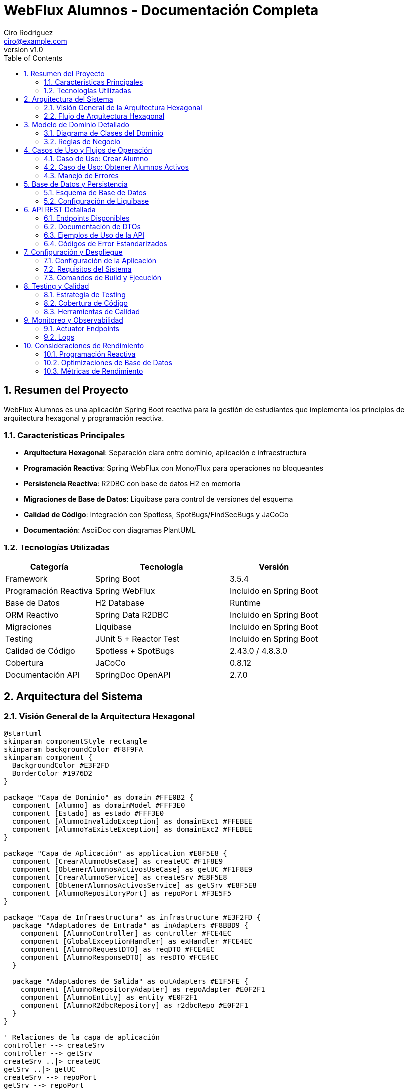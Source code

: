 = WebFlux Alumnos - Documentación Completa
Ciro Rodriguez <ciro@example.com>
:revnumber: v1.0
:toc: left
:sectnums:
:icons: font
:source-highlighter: highlightjs
:doctype: book

== Resumen del Proyecto

WebFlux Alumnos es una aplicación Spring Boot reactiva para la gestión de estudiantes que implementa los principios de arquitectura hexagonal y programación reactiva.

=== Características Principales

- *Arquitectura Hexagonal*: Separación clara entre dominio, aplicación e infraestructura
- *Programación Reactiva*: Spring WebFlux con Mono/Flux para operaciones no bloqueantes
- *Persistencia Reactiva*: R2DBC con base de datos H2 en memoria
- *Migraciones de Base de Datos*: Liquibase para control de versiones del esquema
- *Calidad de Código*: Integración con Spotless, SpotBugs/FindSecBugs y JaCoCo
- *Documentación*: AsciiDoc con diagramas PlantUML

=== Tecnologías Utilizadas

[cols="2,3,2"]
|===
|Categoría |Tecnología |Versión

|Framework
|Spring Boot
|3.5.4

|Programación Reactiva
|Spring WebFlux
|Incluido en Spring Boot

|Base de Datos
|H2 Database
|Runtime

|ORM Reactivo
|Spring Data R2DBC
|Incluido en Spring Boot

|Migraciones
|Liquibase
|Incluido en Spring Boot

|Testing
|JUnit 5 + Reactor Test
|Incluido en Spring Boot

|Calidad de Código
|Spotless + SpotBugs
|2.43.0 / 4.8.3.0

|Cobertura
|JaCoCo
|0.8.12

|Documentación API
|SpringDoc OpenAPI
|2.7.0
|===

== Arquitectura del Sistema

=== Visión General de la Arquitectura Hexagonal

[plantuml, arquitectura-hexagonal, png]
----
@startuml
skinparam componentStyle rectangle
skinparam backgroundColor #F8F9FA
skinparam component {
  BackgroundColor #E3F2FD
  BorderColor #1976D2
}

package "Capa de Dominio" as domain #FFE0B2 {
  component [Alumno] as domainModel #FFF3E0
  component [Estado] as estado #FFF3E0
  component [AlumnoInvalidoException] as domainExc1 #FFEBEE
  component [AlumnoYaExisteException] as domainExc2 #FFEBEE
}

package "Capa de Aplicación" as application #E8F5E8 {
  component [CrearAlumnoUseCase] as createUC #F1F8E9
  component [ObtenerAlumnosActivosUseCase] as getUC #F1F8E9
  component [CrearAlumnoService] as createSrv #E8F5E8
  component [ObtenerAlumnosActivosService] as getSrv #E8F5E8
  component [AlumnoRepositoryPort] as repoPort #F3E5F5
}

package "Capa de Infraestructura" as infrastructure #E3F2FD {
  package "Adaptadores de Entrada" as inAdapters #F8BBD9 {
    component [AlumnoController] as controller #FCE4EC
    component [GlobalExceptionHandler] as exHandler #FCE4EC
    component [AlumnoRequestDTO] as reqDTO #FCE4EC
    component [AlumnoResponseDTO] as resDTO #FCE4EC
  }
  
  package "Adaptadores de Salida" as outAdapters #E1F5FE {
    component [AlumnoRepositoryAdapter] as repoAdapter #E0F2F1
    component [AlumnoEntity] as entity #E0F2F1
    component [AlumnoR2dbcRepository] as r2dbcRepo #E0F2F1
  }
}

' Relaciones de la capa de aplicación
controller --> createSrv
controller --> getSrv
createSrv ..|> createUC
getSrv ..|> getUC
createSrv --> repoPort
getSrv --> repoPort

' Relaciones de dominio
createSrv --> domainModel
getSrv --> domainModel
domainModel --> estado
createSrv --> domainExc1
createSrv --> domainExc2

' Relaciones de persistencia
repoAdapter ..|> repoPort
repoAdapter --> entity
repoAdapter --> r2dbcRepo

' Relaciones de DTOs
controller --> reqDTO
controller --> resDTO
controller --> exHandler

note top of domain : "Núcleo del negocio\nLibre de dependencias externas"
note top of application : "Casos de uso\nOrquesta dominio e infraestructura"
note left of inAdapters : "Adaptadores de entrada\nWeb Controllers, DTOs"
note right of outAdapters : "Adaptadores de salida\nRepositorios, Entidades"

@enduml
----

=== Flujo de Arquitectura Hexagonal

La arquitectura hexagonal (también conocida como arquitectura de puertos y adaptadores) organiza el código en capas concéntricas:

1. *Dominio (Centro)*: Contiene la lógica de negocio pura
2. *Aplicación*: Orquesta los casos de uso
3. *Infraestructura*: Adaptadores para comunicación externa

== Modelo de Dominio Detallado

=== Diagrama de Clases del Dominio

[plantuml, dominio-detallado, png]
----
@startuml
skinparam class {
  BackgroundColor #E8F5E8
  BorderColor #4CAF50
}

package "Dominio" {
  class Alumno {
    -Long id
    -String nombre
    -String apellido
    -Estado estado
    -Integer edad
    --
    +Alumno(Long, String, String, Estado, Integer)
    +getId(): Long
    +getNombre(): String
    +getApellido(): String
    +getEstado(): Estado
    +getEdad(): Integer
    +estaActivo(): boolean
    +activar(): void
    +desactivar(): void
    +actualizarEdad(Integer): void
    +toString(): String
    +equals(Object): boolean
    +hashCode(): int
    --
    Validaciones:
    +validarId(): void
    +validarNombre(): void
    +validarApellido(): void
    +validarEdad(): void
  }

  enum Estado {
    ACTIVO("Activo")
    INACTIVO("Inactivo")
    --
    -String descripcion
    --
    +Estado(String)
    +getDescripcion(): String
  }
  
  class AlumnoInvalidoException {
    +AlumnoInvalidoException(String)
  }
  
  class AlumnoYaExisteException {
    +AlumnoYaExisteException(String)
  }
}

Alumno --> Estado : estado
Alumno ..> AlumnoInvalidoException : throws
Alumno ..> AlumnoYaExisteException : throws

note right of Alumno::validarId
  Valida que el ID sea positivo
  y no nulo
end note

note right of Alumno::validarNombre
  Valida que el nombre no sea
  nulo, vacío o solo espacios
end note

note right of Alumno::validarApellido
  Valida que el apellido no sea
  nulo, vacío o solo espacios  
end note

note right of Alumno::validarEdad
  Valida que la edad esté entre
  16 y 100 años
end note

@enduml
----

=== Reglas de Negocio

==== Validaciones del Dominio

[cols="2,4,2"]
|===
|Campo |Reglas de Validación |Excepción

|ID
|Debe ser un número positivo (> 0) y no nulo
|AlumnoInvalidoException

|Nombre
|No puede ser nulo, vacío o contener solo espacios en blanco
|AlumnoInvalidoException

|Apellido
|No puede ser nulo, vacío o contener solo espacios en blanco
|AlumnoInvalidoException

|Edad
|Debe estar entre 16 y 100 años (inclusive)
|AlumnoInvalidoException

|Estado
|Debe ser ACTIVO o INACTIVO
|AlumnoInvalidoException
|===

==== Comportamientos del Dominio

- `estaActivo()`: Determina si el alumno está en estado ACTIVO
- `activar()`: Cambia el estado del alumno a ACTIVO
- `desactivar()`: Cambia el estado del alumno a INACTIVO
- `actualizarEdad()`: Actualiza la edad del alumno con validación

== Casos de Uso y Flujos de Operación

=== Caso de Uso: Crear Alumno

[plantuml, secuencia-crear-alumno, png]
----
@startuml
skinparam participant {
  BackgroundColor #E3F2FD
  BorderColor #1976D2
}

actor "Cliente" as client
participant "AlumnoController" as controller
participant "CrearAlumnoService" as service
participant "AlumnoRepositoryAdapter" as adapter
participant "AlumnoR2dbcRepository" as repository
database "H2 Database" as db

client -> controller: POST /api/alumnos\n{AlumnoRequestDTO}

activate controller
controller -> controller: validar DTO
controller -> service: crearAlumno(alumno)

activate service
service -> service: validar dominio
service -> adapter: existePorId(id)

activate adapter
adapter -> repository: existsById(id)
activate repository
repository -> db: SELECT COUNT(*) FROM alumnos WHERE id = ?
db --> repository: 0
repository --> adapter: false
deactivate repository
adapter --> service: false
deactivate adapter

service -> adapter: guardar(alumno)
activate adapter
adapter -> adapter: convertir a AlumnoEntity
adapter -> repository: save(entity)
activate repository
repository -> db: INSERT INTO alumnos VALUES (...)
db --> repository: AlumnoEntity
repository --> adapter: AlumnoEntity
deactivate repository
adapter -> adapter: convertir a Alumno
adapter --> service: Alumno
deactivate adapter

service --> controller: Alumno
deactivate service
controller -> controller: convertir a AlumnoResponseDTO
controller --> client: 200 OK\n{AlumnoResponseDTO}
deactivate controller

note over service: Si el ID ya existe,\nlanza AlumnoYaExisteException

note over service: Si los datos son inválidos,\nlanza AlumnoInvalidoException

@enduml
----

=== Caso de Uso: Obtener Alumnos Activos

[plantuml, secuencia-obtener-activos, png]
----
@startuml
skinparam participant {
  BackgroundColor #E8F5E8
  BorderColor #4CAF50
}

actor "Cliente" as client
participant "AlumnoController" as controller
participant "ObtenerAlumnosActivosService" as service
participant "AlumnoRepositoryAdapter" as adapter
participant "AlumnoR2dbcRepository" as repository
database "H2 Database" as db

client -> controller: GET /api/alumnos/activos\n?page=1&size=10

activate controller
controller -> controller: validar parámetros\n(page >= 1, size > 0)
controller -> service: obtenerAlumnosActivos(page, size)

activate service
service -> service: calcular offset\n(page - 1) * size
service -> adapter: obtenerAlumnosActivos(offset, size)

activate adapter
adapter -> repository: findByEstado(Estado.ACTIVO, offset, limit)
activate repository
repository -> db: SELECT * FROM alumnos\nWHERE estado = 'ACTIVO'\nLIMIT ? OFFSET ?
db --> repository: List<AlumnoEntity>
repository --> adapter: Flux<AlumnoEntity>
deactivate repository
adapter -> adapter: convertir a Flux<Alumno>
adapter --> service: Flux<Alumno>
deactivate adapter

service --> controller: Flux<Alumno>
deactivate service
controller -> controller: convertir a Flux<AlumnoResponseDTO>
controller --> client: 200 OK\nFlux<AlumnoResponseDTO>
deactivate controller

note over controller: Si page < 1,\nlanza ParametrosInvalidosException

note over service: Retorna Flux vacío\nsi no hay alumnos activos

@enduml
----

=== Manejo de Errores

[plantuml, flujo-errores, png]
----
@startuml
skinparam activity {
  BackgroundColor #FFEBEE
  BorderColor #D32F2F
}

start

:Request llega al Controller;

if (¿Parámetros válidos?) then (no)
  :Lanzar ServerWebInputException;
  :GlobalExceptionHandler\ncaptura excepción;
  :Retornar ErrorResponse\nPARAMETROS_INVALIDOS;
  stop
endif

:Invocar Service;

if (¿Datos de dominio válidos?) then (no)
  :Lanzar AlumnoInvalidoException;
  :GlobalExceptionHandler\ncaptura excepción;
  :Retornar ErrorResponse\nALUMNO_INVALIDO;
  stop
endif

if (¿Alumno ya existe?) then (sí)
  :Lanzar AlumnoYaExisteException;
  :GlobalExceptionHandler\ncaptura excepción;
  :Retornar ErrorResponse\nALUMNO_YA_EXISTE;
  stop
endif

if (¿Error de binding JSON?) then (sí)
  :Lanzar WebExchangeBindException;
  :GlobalExceptionHandler\ncaptura excepción;
  :Retornar ErrorResponse\nDATOS_INVALIDOS;
  stop
endif

if (¿Error interno?) then (sí)
  :Lanzar Exception genérica;
  :GlobalExceptionHandler\ncaptura excepción;
  :Retornar ErrorResponse\nERROR_INTERNO;
  stop
endif

:Procesar exitosamente;
:Retornar respuesta válida;

stop

@enduml
----

== Base de Datos y Persistencia

=== Esquema de Base de Datos

[plantuml, esquema-bd, png]
----
@startuml
skinparam entity {
  BackgroundColor #E0F2F1
  BorderColor #00695C
}

entity "alumnos" {
  * id : BIGINT <<PK>>
  --
  * nombre : VARCHAR(255)
  * apellido : VARCHAR(255)
  * estado : VARCHAR(20)
  * edad : INTEGER
}

note right of alumnos::estado
  Valores permitidos:
  - 'ACTIVO'
  - 'INACTIVO'
end note

note right of alumnos::edad
  Rango válido: 16-100
end note

@enduml
----

=== Configuración de Liquibase

El proyecto utiliza Liquibase para el control de versiones del esquema de base de datos.

==== Estructura de Archivos de Migración

```
src/main/resources/db/
├── changelog/
│   ├── db.changelog-master.yaml          # Archivo principal
│   ├── 001-create-alumnos-table.yaml     # Creación de tabla
│   └── alumnos-data.csv                  # Datos de ejemplo
```

==== Configuración de R2DBC

La aplicación está configurada para usar R2DBC con H2:

```yaml
spring:
  r2dbc:
    url: r2dbc:h2:mem:///testdb;DB_CLOSE_DELAY=-1;DB_CLOSE_ON_EXIT=FALSE
    username: sa
    password: ""
  liquibase:
    change-log: classpath:db/changelog/db.changelog-master.yaml
```

== API REST Detallada

=== Endpoints Disponibles

[plantuml, api-endpoints, png]
----
@startuml
skinparam usecase {
  BackgroundColor #E8F5E8
  BorderColor #4CAF50
}

actor "Cliente HTTP" as client

rectangle "API REST /api/alumnos" {
  usecase "POST /api/alumnos\nCrear Alumno" as create
  usecase "GET /api/alumnos/activos\nObtener Alumnos Activos" as getActive
}

client --> create
client --> getActive

note right of create
  Content-Type: application/json
  Body: AlumnoRequestDTO
  Response: AlumnoResponseDTO
end note

note right of getActive
  Query Params:
  - page: número de página (>=1)
  - size: elementos por página (>0)
  Response: Flux<AlumnoResponseDTO>
end note

@enduml
----

=== Documentación de DTOs

==== AlumnoRequestDTO

[source,json]
----
{
  "id": 1,
  "nombre": "Juan",
  "apellido": "Pérez",
  "estado": "ACTIVO",
  "edad": 25
}
----

[cols="2,2,3,2"]
|===
|Campo |Tipo |Descripción |Validación

|id
|Long
|Identificador único del alumno
|Requerido, > 0

|nombre
|String
|Nombre del alumno
|Requerido, no vacío

|apellido
|String
|Apellido del alumno
|Requerido, no vacío

|estado
|String
|Estado del alumno
|"ACTIVO" o "INACTIVO"

|edad
|Integer
|Edad del alumno
|16-100 años
|===

==== AlumnoResponseDTO

[source,json]
----
{
  "id": 1,
  "nombre": "Juan",
  "apellido": "Pérez",
  "estado": "ACTIVO",
  "edad": 25
}
----

=== Ejemplos de Uso de la API

==== Crear un Nuevo Alumno

[source,bash]
----
curl -X POST "http://localhost:8080/api/alumnos" \
  -H "Content-Type: application/json" \
  -d '{
    "id": 100,
    "nombre": "María",
    "apellido": "González",
    "estado": "ACTIVO",
    "edad": 22
  }'
----

*Respuesta exitosa (200 OK):*
[source,json]
----
{
  "id": 100,
  "nombre": "María",
  "apellido": "González",
  "estado": "ACTIVO",
  "edad": 22
}
----

==== Obtener Alumnos Activos (Paginado)

[source,bash]
----
curl "http://localhost:8080/api/alumnos/activos?page=1&size=5"
----

*Respuesta exitosa (200 OK):*
[source,json]
----
[
  {
    "id": 1,
    "nombre": "Juan",
    "apellido": "Pérez",
    "estado": "ACTIVO",
    "edad": 25
  },
  {
    "id": 2,
    "nombre": "Ana",
    "apellido": "López",
    "estado": "ACTIVO",
    "edad": 23
  }
]
----

=== Códigos de Error Estandarizados

[cols="2,3,2,3"]
|===
|Código |Descripción |HTTP Status |Ejemplo de Causa

|ALUMNO_INVALIDO
|Datos del alumno no válidos
|400
|Edad fuera del rango 16-100

|ALUMNO_YA_EXISTE
|ID de alumno duplicado
|409
|Intentar crear alumno con ID existente

|PARAMETROS_INVALIDOS
|Parámetros de request inválidos
|400
|page=0 (debe ser >=1)

|DATOS_INVALIDOS
|Error en binding/parsing JSON
|400
|JSON malformado

|ERROR_INTERNO
|Error interno del servidor
|500
|Excepción no controlada
|===

== Configuración y Despliegue

=== Configuración de la Aplicación

La aplicación se configura principalmente a través de `application.yaml`:

[source,yaml]
----
server:
  port: 8080

spring:
  application:
    name: webflux-alumnos
    
  r2dbc:
    url: r2dbc:h2:mem:///testdb;DB_CLOSE_DELAY=-1;DB_CLOSE_ON_EXIT=FALSE
    username: sa
    password: ""
    
  liquibase:
    change-log: classpath:db/changelog/db.changelog-master.yaml
    
springdoc:
  api-docs:
    path: /api-docs
  swagger-ui:
    path: /swagger-ui.html

logging:
  level:
    rodriguez.ciro.webfluxalumnos: DEBUG
    org.springframework.r2dbc: DEBUG
----

=== Requisitos del Sistema

[cols="2,3"]
|===
|Componente |Versión Mínima

|Java
|17+

|Maven
|3.9+

|Memoria RAM
|512 MB

|Espacio en Disco
|100 MB
|===

=== Comandos de Build y Ejecución

==== Compilación y Testing

[source,bash]
----
# Ejecutar todas las pruebas
./mvnw clean test

# Verificación completa (tests, format, análisis estático)
./mvnw clean verify

# Aplicar formato de código
./mvnw spotless:apply
----

==== Ejecución de la Aplicación

[source,bash]
----
# Ejecutar en modo desarrollo
./mvnw spring-boot:run

# Generar JAR ejecutable
./mvnw clean package

# Ejecutar JAR
java -jar target/webflux-alumnos-0.0.1-SNAPSHOT.jar
----

==== Generación de Documentación

[source,bash]
----
# Generar documentación HTML con diagramas
./mvnw -Pdocs clean prepare-package

# Los archivos se generan en:
# - target/docs/index.html
# - target/docs/diagrams/*.png
----

== Testing y Calidad

=== Estrategia de Testing

La aplicación incluye 98 pruebas que cubren:

- *Pruebas Unitarias*: Validación de lógica de dominio
- *Pruebas de Integración*: Testing de controladores y repositorios
- *Pruebas de Capa*: Verificación de cada capa de la arquitectura

=== Cobertura de Código

La cobertura se mide con JaCoCo y se reporta en `target/site/jacoco/index.html`.

Objetivos de cobertura:
- Líneas: >90%
- Ramas: >85%
- Métodos: >95%

=== Herramientas de Calidad

==== Spotless (Formato de Código)

- *Google Java Format*: Formato consistente de código Java
- *Prettier*: Formato de archivos YAML
- *XML Formatting*: Formato de archivos XML

==== SpotBugs + FindSecBugs

- *Análisis Estático*: Detección de bugs potenciales
- *Análisis de Seguridad*: Identificación de vulnerabilidades
- *Configuración*: `spotbugs-include.xml`, `spotbugs-exclude.xml`

== Monitoreo y Observabilidad

=== Actuator Endpoints

Spring Boot Actuator proporciona endpoints para monitoreo:

- `/actuator/health`: Estado de salud de la aplicación
- `/actuator/metrics`: Métricas de la aplicación
- `/actuator/info`: Información de la aplicación

=== Logs

La aplicación utiliza SLF4J con Logback para logging estructurado:

[source,yaml]
----
logging:
  level:
    root: INFO
    rodriguez.ciro.webfluxalumnos: DEBUG
  pattern:
    console: "%d{HH:mm:ss.SSS} [%thread] %-5level %logger{36} - %msg%n"
----

== Consideraciones de Rendimiento

=== Programación Reactiva

La aplicación utiliza principios reactivos para:

- *No-bloqueo*: Operaciones asíncronas que no bloquean threads
- *Backpressure*: Manejo de flujo de datos
- *Composición*: Combinación de operaciones reactivas

=== Optimizaciones de Base de Datos

- *R2DBC*: Driver reactivo para acceso no-bloqueante a BD
- *Connection Pooling*: Pool de conexiones para mejor rendimiento
- *Paginación*: Limitación de resultados para consultas grandes

=== Métricas de Rendimiento

Indicadores clave a monitorear:

- Latencia de respuesta (P95, P99)
- Throughput (requests/segundo)
- Utilización de memoria
- Conexiones de base de datos activas

